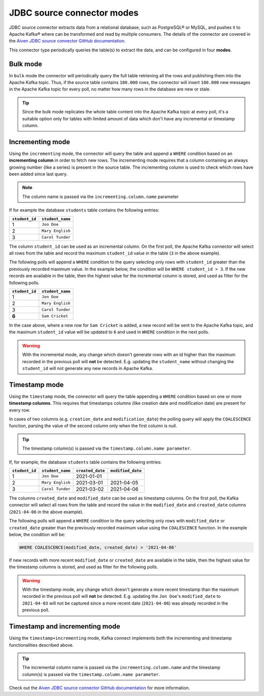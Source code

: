 JDBC source connector modes
===========================


JDBC source connector extracts data from a relational database, such as PostgreSQL® or MySQL, and pushes it to Apache Kafka® where can be transformed and read by multiple consumers. The details of the connector are covered in the `Aiven JDBC source connector GitHub documentation <https://github.com/aiven/jdbc-connector-for-apache-kafka/blob/master/docs/source-connector.md>`_.

This connector type periodically queries the table(s) to extract the data, and can be configured in four **modes**.

Bulk mode
---------

In ``bulk`` mode the connector will periodically query the full table retrieving all the rows and publishing them into the Apache Kafka topic.
Thus, if the source table contains ``100.000`` rows, the connector will insert ``100.000`` new messages in the Apache Kafka topic for every poll, no matter how many rows in the database are new or stale.

.. Tip::

  Since the bulk mode replicates the whole table content into the Apache Kafka topic at every poll, it's a suitable option only for tables with limited amount of data which don't have any incremental or timestamp column.

Incrementing mode
-----------------

Using the ``incrementing`` mode, the connector will query the table and append a ``WHERE`` condition based on an **incrementing column** in order to fetch new rows. The incrementing mode requires that a column containing an always growing number (like a series) is present in the source table. The incrementing column is used to check which rows have been added since last query. 

.. Note::

  The column name is passed via the ``incrementing.column.name`` parameter

If for example the database ``students`` table contains the following entries:

.. list-table::
  :header-rows: 1
  :align: left

  * - ``student_id``
    - ``student_name``
  * - 1
    - ``Jon Doe``
  * - 2
    - ``Mary English``
  * - 3
    - ``Carol Tunder``

The column ``student_id`` can be used as an incremental column. On the first poll, the Apache Kafka connector will select all rows from the table and record the maximum ``student_id`` value in the table (``3`` in the above example). 

The following polls will append a ``WHERE`` condition to the query selecting only rows with ``student_id`` greater than the previously recorded maximum value. In the example below, the condition will be ``WHERE student_id > 3``. If the new records are available in the table, then the highest value for the incremental column is stored, and used as filter for the following polls. 

.. list-table::
  :header-rows: 1
  :align: left

  * - ``student_id``
    - ``student_name``
  * - 1
    - ``Jon Doe``
  * - 2
    - ``Mary English``
  * - 3
    - ``Carol Tunder``
  * - **6**
    - ``Sam Cricket``

In the case above, where a new row for ``Sam Cricket`` is added, a new record will be sent to the Apache Kafka topic, and the maximum ``student_id`` value will be updated to ``6`` and used in ``WHERE`` condition in the next polls.

.. Warning::

  With the incremental mode, any change which doesn't generate rows with an id higher than the maximum recorded in the previous poll will **not** be detected. E.g. updating the ``student_name`` without changing the ``student_id`` will not generate any new records in Apache Kafka. 

Timestamp mode
--------------

Using the ``timestamp`` mode, the connector will query the table appending a ``WHERE`` condition based on one or more **timestamp columns**. This requires that timestamps columns (like creation date and modification date) are present for every row. 

In cases of two columns (e.g. ``creation_date`` and ``modification_date``) the polling query will apply the ``COALESCENCE`` function, parsing the value of the second column only when the first column is null. 

.. Tip::
  
  The timestamp column(s) is passed via the ``timestamp.column.name parameter``.

If, for example, the database ``students`` table contains the following entries:

.. list-table::
  :header-rows: 1
  :align: left

  * - ``student_id``
    - ``student_name``
    - ``created_date``
    - ``modified_date``
  * - 1
    - ``Jon Doe``
    - 2021-01-01
    -
  * - 2
    - ``Mary English``
    - 2021-03-01
    - 2021-04-05
  * - 3
    - ``Carol Tunder``
    - 2021-03-02
    - 2021-04-06

The columns ``created_date`` and ``modified_date`` can be used as timestamp columns. On the first poll, the Kafka connector will select all rows from the table and record the value in the ``modified_date`` and ``created_date`` columns (``2021-04-06`` in the above example). 

The following polls will append a ``WHERE`` condition to the query selecting only rows with ``modified_date`` or ``created_date`` greater than the previously recorded maximum value using the ``COALESCENCE`` function. In the example below, the condition will be:

.. code::
 
  WHERE COALESCENCE(modified_date, created_date) > '2021-04-06'
  
If new records with more recent ``modified_date`` or ``created_date`` are available in the table, then the highest value for the timestamp columns is stored, and used as filter for the following polls. 

.. Warning::

  With the timestamp mode, any change which doesn't generate a more recent timestamp than the maximum recorded in the previous poll will **not** be detected. E.g. updating the ``Jon Doe``'s ``modified_date`` to ``2021-04-03`` will not be captured since a more recent date (``2021-04-06``) was already recorded in the previous poll. 

Timestamp and incrementing mode
-------------------------------

Using the ``timestamp+incrementing`` mode, Kafka connect implements both the incrementing and timestamp functionalities described above. 

.. Tip:: 
  
  The incremental column name is passed via the ``incrementing.column.name`` and the timestamp column(s) is passed via the ``timestamp.column.name parameter``. 

Check out the `Aiven JDBC source connector GitHub documentation <https://github.com/aiven/jdbc-connector-for-apache-kafka/blob/master/docs/source-connector.md>`_ for more information.
